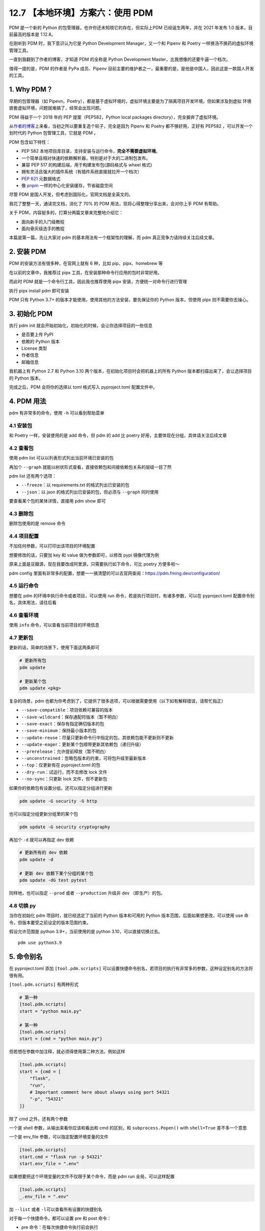 12.7 【本地环境】方案六：使用 PDM
=================================

PDM 是一个新的 Python 的包管理器，也许你还未知晓它的存在，但实际上PDM
已经诞生两年，并在 2021 年发布 1.0 版本，目前最高的版本是 1.12.8。

在刚听到 PDM 时，我下意识认为它是 Python Development Manager，又一个和
Pipenv 和 Poetry 一样换汤不换药的虚拟环境管理工具。

一直到我翻到了作者的博客，才知道 PDM 的全称是 Python Development
Master，比我想像的还要牛逼一个档次。

值得一提的是，PDM 的作者是 PyPa 成员、Pipenv
目前主要的维护者之一，最重要的是，是他是中国人，因此这是一款国人开发的工具。

1. Why PDM？
------------

早期的包管理器（如
Pipevn，Poetry），都是基于虚拟环境的，虚拟环境主要是为了隔离项目开发环境，但如果涉及到虚拟
环境嵌套虚拟环境，问题就难搞了，经常会出现问题。

PDM 得益于一个 2018 年的 PEP 提案（PEP582，Python local packages
directory），完全摒弃了虚拟环境。

从\ `作者的博客 <https://frostming.com/2020/02-28/pdm-introduction/>`__\ 上来看，当初之所以要重复造个轮子，完全是因为
Pipenv 和 Poetry 都不够好用，正好有 PEP582 ，可以开发一个划时代的 Python
包管理工具，它就是 PDM 。

PDM 包含如下特性：

-  PEP 582
   本地项目库目录，支持安装与运行命令，\ **完全不需要虚拟环境**\ 。
-  一个简单且相对快速的依赖解析器，特别是对于大的二进制包发布。
-  兼容 PEP 517 的构建后端，用于构建发布包(源码格式与 wheel 格式)
-  拥有灵活且强大的插件系统（有插件系统直接就拉开一个档次）
-  `PEP 621 <https://www.python.org/dev/peps/pep-0621>`__ 元数据格式
-  像
   `pnpm <https://pnpm.io/motivation#saving-disk-space-and-boosting-installation-speed>`__
   一样的中心化安装缓存，节省磁盘空间

尽管 PDM 是国人开发，但考虑到国际化，官网文档是全英文的。

我花了整整一天，通读完文档，消化了 70% 的 PDM
用法，现将心得整理分享出来，会对你上手 PDM 有帮助。

关于 PDM，内容挺多的，打算分两篇文章来完整地介绍它：

-  面向新手的入门级教程
-  面向骨灰级选手的教程

本篇是第一篇，先让大家对 pdm 的基本用法有一个框架性的理解，而 pdm
真正竞争力请持续关注后续文章。

2. 安装 PDM
-----------

PDM 的安装方法有很多种，在官网上就有 6 种，比如 pip、pipx、homebrew 等

在以前的文章中，我推荐过 pipx 工具，在安装那种命令行应用的包时非常好用。

而此时 PDM 就是一个命令行工具，因此我也推荐使用 pipx
安装，方便统一对命令行进行管理

执行 pipx install pdm 即可安装

.. image:: http://image.iswbm.com/image-20220212200413787.png

PDM 只有 Python 3.7+ 的版本才能使用，使用其他的方法安装，要先保证你的
Python 版本，但使用 pipx 则不需要你去操心。

3. 初始化 PDM
-------------

执行 pdm init 就会开始初始化，初始化的时候，会让你选择项目的一些信息

-  是否要上传 PyPI
-  依赖的 Python 版本
-  License 类型
-  作者信息
-  邮箱信息

我机器上有 Python 2.7 和 Python 3.10
两个版本，在初始化项目时会把机器上的所有 Python
版本都扫描出来了，会让选择项目的 Python 版本。

.. image:: http://image.iswbm.com/image-20220212204609288.png

完成之后，PDM 会将你的选择以 toml 格式写入 pyproject.toml 配置文件中。

.. image:: http://image.iswbm.com/image-20220212204627731.png

4. PDM 用法
-----------

pdm 有非常多的命令，使用 ``-h`` 可以看到帮助菜单

.. image:: http://image.iswbm.com/image-20220212204708840.png

4.1 安装包
~~~~~~~~~~

和 Poetry 一样，安装使用的是 add 命令，但 pdm 的 add 比 poetry
好用，主要体现在分组，具体请关注后续文章

.. image:: http://image.iswbm.com/image-20220212205148934.png

4.2 查看包
~~~~~~~~~~

使用 pdm list 可以以列表形式列出当前环境已安装的包

.. image:: http://image.iswbm.com/image-20220212205220953.png

再加个 ``--graph``
就能以树状形式查看，直接依赖包和间接依赖包关系的层级一目了然

.. image:: http://image.iswbm.com/image-20220212222032290.png

pdm list 还有两个选项：

-  ``--freeze``\ ：以 requirements.txt 的格式列出已安装的包
-  ``--json``\ ：以 json 的格式列出已安装的包，但必须与 ``--graph``
   同时使用

要查看某个包的某体详情，直接用 pdm show 即可

.. image:: http://image.iswbm.com/image-20220212211203788.png

4.3 删除包
~~~~~~~~~~

删除包使用的是 remove 命令

.. image:: http://image.iswbm.com/image-20220212215831751.png

4.4 项目配置
~~~~~~~~~~~~

不加任何参数，可以打印出该项目的环境配置

.. image:: http://image.iswbm.com/image-20220212211303563.png

想要修改的话，只要加 key 和 value 做为参数即可，以修改 pypi 镜像代理为例

原来上面是豆瓣源，现在我要改成阿里源，只需要执行如下命令，可比 poetry
方便多啦～

.. image:: http://image.iswbm.com/image-20220212212225849.png

pdm config
里面有非常多的配置，想要一一搞清楚的可以去官网查阅：https://pdm.fming.dev/configuration/

4.5 运行命令
~~~~~~~~~~~~

想要在 pdm 的环境中执行命令或者项目，可以使用 run
命令，若是执行项目时，有诸多参数，可以在 pyproject.toml
配置命令别名，具体用法，请往后看

.. image:: http://image.iswbm.com/image-20220212211033303.png

4.6 查看环境
~~~~~~~~~~~~

使用 ``info`` 命令，可以查看当前项目的环境信息

.. image:: http://image.iswbm.com/image-20220212223811269.png

4.7 更新包
~~~~~~~~~~

更新的话，简单的场景下，使用下面这两条即可

.. code:: bash

   # 更新所有包
   pdm update 

   # 更新某个包
   pdm update <pkg>

复杂的场景，pdm
也都为你考虑到了，它提供了很多选项，可以根据需要使用（以下如有解释错误，请帮忙指正）

-  ``--save-compatible``\ ：项目依赖可兼容的版本
-  ``--save-wildcard``\ ：保存通配符版本（暂不明白）
-  ``--save-exact``\ ：保存有指定确切版本的包
-  ``--save-minimum``\ ：保持最小版本的包
-  ``--update-reuse``\ ：尽量只更新命令行中指定的包，其依赖包能不更新则不更新
-  ``--update-eager``\ ：更新某个包顺带更新其依赖包（递归升级）
-  ``--prerelease``\ ：允许提前释放（暂不明白）
-  ``--unconstrained``\ ：忽略包版本的约束，可将包升级至最新版本
-  ``--top``\ ：仅更新有在 pyproject.toml 的包
-  ``--dry-run``\ ：试运行，而不去修改 lock 文件
-  ``--no-sync``\ ：只更新 lock 文件，但不更新包

如果你的依赖包有设置分组，还可以指定分组进行更新

.. code:: bash

   pdm update -G security -G http

也可以指定分组更新分组里的某个包

.. code:: bash

   pdm update -G security cryptography

再加个 ``-d`` 就可以再指定 dev 依赖

.. code:: bash

   # 更新所有的 dev 依赖
   pdm update -d

   # 更新 dev 依赖下某个分组的某个包
   pdm update -dG test pytest

同样地，也可以指定 ``--prod`` 或者 ``--production`` 升级非 dev
（即生产）的包。

4.8 切换 py
~~~~~~~~~~~

当你在初始化 pdm 项目时，就已经选定了当前的 Python 版本和可用的 Python
版本范围，后面如果想更改，可以使用 use
命令，但版本要受之前设定的版本范围约束。

假设允许范围是 python 3.9+，当前使用的是 python 3.10，可以直接切换过去。

::

   pdm use python3.9

5. 命令别名
-----------

在 pyproject.toml 添加 ``[tool.pdm.scripts]``
可以设置快捷命令别名，若项目的执行有非常多的参数，这种设定别名的方法将很有用。

.. image:: http://image.iswbm.com/image-20220213001224815.png

``[tool.pdm.scripts]`` 有两种形式

.. code:: toml

   # 第一种
   [tool.pdm.scripts]
   start = "python main.py"

   # 第一种
   [tool.pdm.scripts]
   start = {cmd = "python main.py"}

但若想在参数中加注释，就必须得使用第二种方法，例如这样

.. code:: toml

   [tool.pdm.scripts]
   start = {cmd = [
       "flask",
       "run",
       # Important comment here about always using port 54321
       "-p", "54321"
   ]}

除了 cmd 之外，还有两个参数

一个是 shell 参数，从输出来看你应该和看出和 cmd 的区别，和
``subprocess.Popen()`` with ``shell=True`` 差不多一个意思

.. image:: http://image.iswbm.com/image-20220213003342952.png

一个是 env_file 参数，可以指定配置环境变量的文件

.. code:: toml

   [tool.pdm.scripts]
   start.cmd = "flask run -p 54321"
   start.env_file = ".env"

如果想要把这个环境变量的文件不仅限于某个命令，而是 pdm run
全局，可以这样配置

.. code:: toml

   [tool.pdm.scripts]
   _.env_file = ".env"

加 ``--list`` 或者 ``-l``\ 可以查看所有设置的快捷别名

.. image:: http://image.iswbm.com/image-20220213003948180.png

对于每一个快捷命令，都可以设置 pre 和 post 命令：

-  pre 命令：在每次快捷命令执行前会执行
-  post 命令：在每次快捷命令执行后会执行

.. code:: toml

   [tool.pdm.scripts]
   pre_compress = "{{ Run BEFORE the `compress` script }}"
   compress = "tar czvf compressed.tar.gz data/"
   post_compress = "{{ Run AFTER the `compress` script }}"

6. 自动补全
-----------

pdm
的命令虽多，但并不复杂，并不太需要使用自动补全，若你真的需要补全，也可以实现。

对于不同的
shell，自动补全的配置方式都不太一样，这个在官网上有详细的说明。

如果你和我一样使用的 zsh，可以参照我的配置方式。

.. image:: http://image.iswbm.com/image-20220212214047051.png

截图中间有一步是 vim ~/.zshrc ，是将 pdm 插件配置到 zsh 中

::

   plugins=(git z macos extract zsh-syntax-highlighting zsh-autosuggestions pdm)

7. 方案兼容
-----------

其他方案迁移到 pdm
~~~~~~~~~~~~~~~~~~

pdm 足够好用，也足够开放，如果你当前使用的是其他的包管理器，比如 pipenv
，poetry，或者还在用最原始的 requirements.txt ，你也可以很方便的迁移到
pdm 中来：

-  使用 pdm import -f {file} 无需初始化，直接转换
-  执行 pdm init 或者 pdm install
   的时候，会自动识别你当前的依赖情况并转换

pdm 迁移到其他方案
~~~~~~~~~~~~~~~~~~

同样的，你也可以当 pdm 管理的项目，导出为其他方案

pyproject.toml 和 pdm.lock是 pdm 的两个核心文件。

pdm 做为一个后起之秀，也没有忘记向前兼容，它支持：

-  将 pyproject.toml 转成 setup.py

   .. code:: bash

      pdm export -f setuppy -o setup.py

-  将 pdm.lock 转成 requirements.txt

   .. code:: bash

      pdm export -o requirements.txt

8. 总结一下
-----------

花了很大的力气，终于把 PDM
的基本用法给介绍完毕，相信一定会有人会提出质疑：这就是你所谓的
**划时代的包管理器** ？

实际上，上面仅仅是入门操作，而 PDM
的一些核心知识，考虑到篇幅有限，我将这些进阶类的内容安排在后续文章，它将包括但不仅限于：

-  PDM 的原理剖析：PEP 582 提案
-  发布包的构建：PEP 517 提案
-  Hook 脚本的定义与使用
-  插件管理系统与自定义插件
-  缓存管理系统的介绍

这些内容是 PDM 的核心，只有理解了这些，你才能真正用好
PDM，到那时你会感慨：\ **为什么 Guido
还不把这样的工具收编成标准的包管理工具？**
